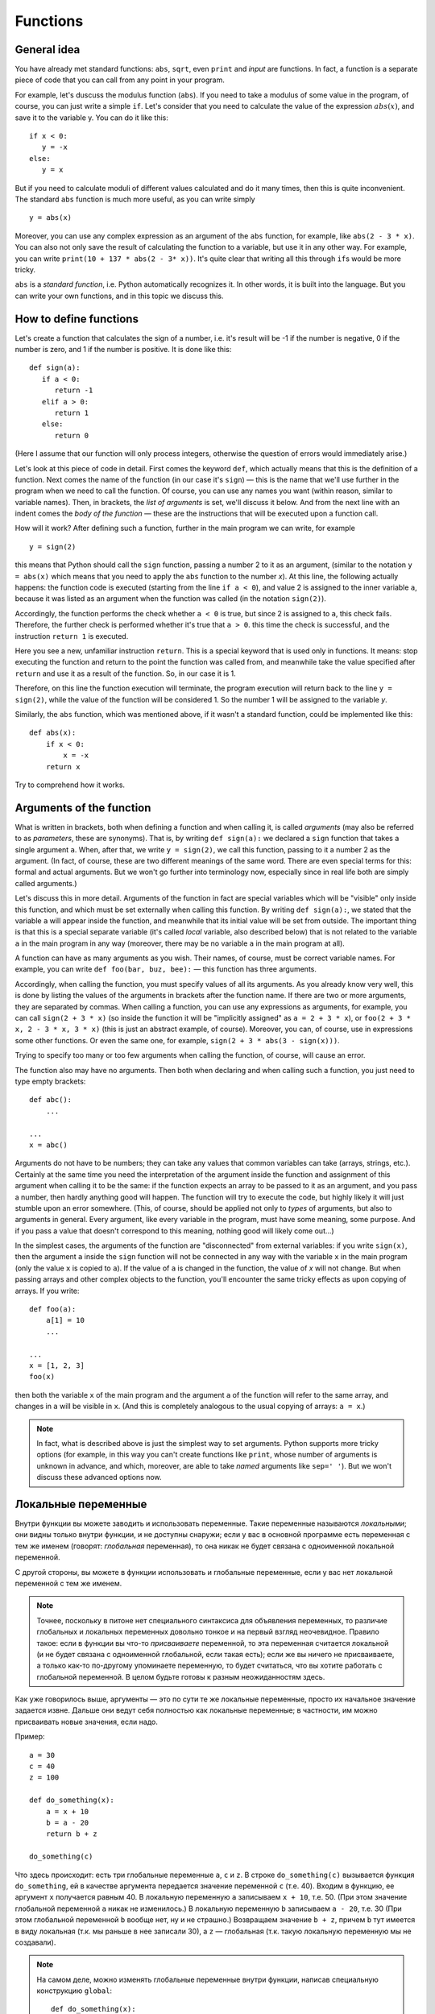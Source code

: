 .. highlight:: python

Functions
=========

General idea
------------

You have already met standard functions: ``abs``, ``sqrt``,
even ``print`` and `input` are functions.
In fact, a function is a separate piece of code
that you can call from any point in your program.

For example, let's duscuss the modulus function (``abs``).
If you need to take a modulus of some value in the program,
of course, you can just write a simple ``if``. Let's consider 
that you need to calculate the value of the expression :math:`abs(x)`,
and save it to the variable y. You can do it like this::

   if x < 0:
      y = -x
   else:
      y = x

But if you need to calculate moduli of different values calculated
and do it many times, then this is quite inconvenient.
The standard ``abs`` function is much more useful, as you can write simply
::

   y = abs(x)

Moreover, you can use any complex expression
as an argument of the ``abs`` function, for example,
like ``abs(2 - 3 * x)``. You can also not only save 
the result of calculating the function to a variable,
but use it in any other way. For example, you can write
``print(10 + 137 * abs(2 - 3* x))``.
It's quite clear that writing all this through ``if``\ s would be more tricky.

``abs`` is a *standard function*, i.e. Python automatically
recognizes it. In other words, it is built into the language.
But you can write your own functions, and in this topic we discuss this.

How to define functions
-----------------------

Let's create a function that calculates the sign of a number,
i.e. it's result will be -1 if the number is negative,
0 if the number is zero, and 1 if the number is positive.
It is done like this::

   def sign(a):
      if a < 0:
         return -1
      elif a > 0:
         return 1
      else:
         return 0

(Here I assume that our function will only process integers,
otherwise the question of errors would immediately arise.)

Let's look at this piece of code in detail.
First comes the keyword ``def``, which actually means
that this is the definition of a function.
Next comes the name of the function (in our case it's ``sign``)
— this is the name that we'll use further in the program
when we need to call the function. Of course, you can use
any names you want (within reason, similar to variable names).
Then, in brackets, the *list of arguments* is set,
we'll discuss it below. And from the next line
with an indent comes the *body of the function* — 
these are the instructions that will be
executed upon a function call.

How will it work? After defining such a function,
further in the main program we can write, for example
::

   y = sign(2)

this means that Python should call the ``sign`` function, 
passing a number 2 to it as an argument, (similar to the notation 
``y = abs(x)`` which means that you need to apply 
the ``abs`` function to the number `x`). At this line,
the following actually happens: the function code is executed 
(starting from the line ``if a < 0``), and value 2 is assigned 
to the inner variable ``a``, because it was listed as an argument
when the function was called (in the notation ``sign(2)``).

Accordingly, the function performs the check whether ``a < 0`` is true, 
but since 2 is assigned to ``a``, this check fails.
Therefore, the further check is performed whether it's true that ``a > 0``.
this time the check is successful, and the instruction ``return 1`` is executed.

Here you see a new, unfamiliar instruction ``return``. This is
a special keyword that is used only in functions.
It means: stop executing the function and return to the point 
the function was called from, and meanwhile take the value specified
after ``return`` and use it as a result of the function. 
So, in our case it is 1.

Therefore, on this line the function execution will terminate,
the program execution will return back to the line ``y = sign(2)``,
while the value of the function will be considered 1. 
So the number 1 will be assigned to the variable `y`.

Similarly, the ``abs`` function, which was mentioned above,
if it wasn't a standard function, could be implemented like this::

    def abs(x):
        if x < 0:
            x = -x
        return x

Try to comprehend how it works.

Arguments of the function
-------------------------

What is written in brackets, both when defining a function 
and when calling it, is called *arguments* (may also be referred to
as *parameters*, these are synonyms). That is, by writing ``def sign(a):`` 
we declared a ``sign`` function that takes a single argument ``a``.
When, after that, we write ``y = sign(2)``, we call this function, passing to it 
a number 2 as the argument. (In fact, of course, these are two different meanings 
of the same word. There are even special terms for this: formal
and actual arguments. But we won't go further into terminology now,
especially since in real life both are simply called arguments.)

Let's discuss this in more detail. Arguments of the function in fact 
are special variables which will be "visible" only inside this function,
and which must be set externally when calling this function. By writing ``def sign(a):``,
we stated that the variable ``a`` will appear inside the function,
and meanwhile that its initial value will be set from outside.
The important thing is that this is a special separate variable
(it's called *local* variable, also described below)
that is not related to the variable ``a`` in the main program in any way
(moreover, there may be no variable ``a`` in the main program at all).

A function can have as many arguments as you wish.
Their names, of course, must be correct variable names.
For example, you can write ``def foo(bar, buz, bee):``
— this function has three arguments.

Accordingly, when calling the function, you must specify values of all its arguments. 
As you already know very well, this is done by listing the values of the arguments 
in brackets after the function name. If there are two or more arguments,
they are separated by commas. When calling a function, you can use any expressions as arguments,
for example, you can call ``sign(2 + 3 * x)`` (so inside the function it will be 
"implicitly assigned" as ``a = 2 + 3 * x``), or ``foo(2 + 3 * x, 2 - 3 * x, 3 * x)``
(this is just an abstract example, of course). Moreover, you can, of course, use in expressions 
some other functions. Or even the same one, for example, ``sign(2 + 3 * abs(3 - sign(x)))``.

Trying to specify too many or too few arguments when calling the function, of course, will cause an error.

The function also may have no arguments. Then both when declaring and 
when calling such a function, you just need to type empty brackets::

   def abc():
       ...

   ...
   x = abc()

Arguments do not have to be numbers; they can take any values that
common variables can take (arrays, strings, etc.). Certainly at the same time 
you need the interpretation of the argument inside the function 
and assignment of this argument when calling it to be the same:
if the function expects an array to be passed to it as an argument,
and you pass a number, then hardly anything good will happen.
The function will try to execute the code, but highly likely it will 
just stumble upon an error somewhere. (This, of course, should be applied
not only to *types* of arguments, but also to arguments in general.
Every argument, like every variable in the program, must have some meaning,
some purpose. And if you pass a value that doesn't correspond to this meaning,
nothing good will likely come out...)

In the simplest cases, the arguments of the function are "disconnected" from external variables: 
if you write ``sign(x)``, then the argument ``a`` inside the ``sign`` function will not be connected 
in any way with the variable ``x`` in the main program (only the value ``x`` is copied to ``a``).
If the value of ``a`` is changed in the function, the value of `x` will not change.
But when passing arrays and other complex objects to the function, you'll encounter
the same tricky effects as upon copying of arrays. If you write::

   def foo(a):
       a[1] = 10
       ...

   ...
   x = [1, 2, 3]
   foo(x)

then both the variable ``x`` of the main program and the argument ``a`` 
of the function will refer to the same array, and changes in ``a`` will be visible in ``x``. 
(And this is completely analogous to the usual copying of arrays: ``a = x``.)

.. note::
   In fact, what is described above is just the simplest way to set arguments. 
   Python supports more tricky options (for example, in this way you can't create functions like ``print``, 
   whose number of arguments is unknown in advance, and which, moreover, are able to take *named* arguments 
   like ``sep=' '``). But we won't discuss these advanced options now.

Локальные переменные
--------------------

Внутри функции вы можете заводить и использовать переменные. Такие переменные называются *локальными*; они видны только внутри функции,
и не доступны снаружи; если у вас в основной программе есть переменная с тем же именем (говорят: *глобальная* переменная), 
то она никак не будет связана с одноименной локальной переменной.

С другой стороны, вы можете в функции использовать и глобальные переменные, если у вас нет локальной переменной с тем же именем. 

.. note::

   Точнее, поскольку в питоне нет специального синтаксиса для объявления переменных, то различие глобальных и локальных переменных
   довольно тонкое и на первый взгляд неочевидное. 
   Правило такое: если в функции вы что-то *присваиваете* переменной, то эта переменная считается локальной
   (и не будет связана с одноименной глобальной, если такая есть); если же вы ничего не присваиваете, а только как-то по-другому
   упоминаете переменную, то будет считаться, что вы хотите работать с глобальной переменной. В целом будьте готовы к разным неожиданностям здесь.

Как уже говорилось выше, аргументы — это по сути те же локальные переменные, просто их начальное значение задается извне.
Дальше они ведут себя полностью как локальные переменные; в частности, им можно присваивать новые значения, если надо.

Пример::

   a = 30
   c = 40
   z = 100

   def do_something(x):
       a = x + 10
       b = a - 20
       return b + z

   do_something(c)

Что здесь происходит: есть три глобальные переменные ``a``, ``c`` и ``z``. В строке ``do_something(c)`` вызывается функция ``do_something``,
ей в качестве аргумента передается значение переменной ``c`` (т.е. 40). Входим в функцию, ее аргумент ``x`` получается равным 40.
В локальную переменную ``a`` записываем ``x + 10``, т.е. 50. (При этом значение глобальной переменной ``a`` никак не изменилось.)
В локальную переменную ``b`` записываем ``a - 20``, т.е. 30 (При этом глобальной переменной ``b`` вообще нет, ну и не страшно.)
Возвращаем значение ``b + z``, причем ``b`` тут имеется в виду локальная (т.к. мы раньше в нее записали 30), а ``z`` — глобальная (т.к. такую
локальную переменную мы не создавали).

.. note::

   На самом деле, можно изменять глобальные переменные внутри функции, написав специальную конструкцию ``global``::

      def do_something(x):
         global a
         a = x + 10

   тут вы указываете, что хотите работать именно с глобальной переменной ``a``, и изменения в ``a`` будут видны и снаружи. Но это бывает нужно довольно редко.

Возвращаемое значение
---------------------

Как мы уже обсуждали, возвращаемое значение — это то, что указывается в команде ``return``, и что потом будет использоваться в качестве значения
функции в месте ее вызова (т.е. что будет сохранено в переменную ``y``, если мы, например, пишем ``y = sign(x)``).

Конечно, в команде ``return`` можно писать любое выражение, причем это, конечно, не обязательно должно быть число.
Аналогично, использовать в месте вызова результат выполнения функции мы можем как угодно, а не только сохранять в переменную, 
например, написав ``y = 20 + sign(x)`` и даже ``print(a[sign(x)])``, если у вас есть массив ``a``.

В частности, мы можем в месте вызова функции никак не использовать возвращаемое значение, написав просто отдельную команду (на отдельной строке) типа

::

   do_something(x)

В таком случае код функции отработает, а результат, указанный в ``return``, будет просто забыт. Это бывает полезно, если
функция вам нужна не для простых вычислений (как ``abs`` или наша ``sign``), а для каких-то действий,
которые эта функция производит. Типичный пример — функция ``print``. Нет никакого смысла писать ``x = print(y)``,
а запись просто ``print(y)`` вполне имеет смысл; вы вызываете ``print`` не ради возвращаемого значения, а ради вывода на экран.
Соответственно, вы вполне можете и сами писать такие функции.

В частности, если вам надо просто выйти из функции, не возвращая никакого значения, и вы понимаете, что в месте вызова никакого значения не ожидается,
то вы можете просто написать ``return`` без аргументов. Аналогичное произойдет, если код функции дойдет до конца, не встретив по дороге ``return``, например,
так::

   def foo(x):
      print(x + 20)

Тут нет ни одного ``return``, поэтому функция просто доработает до конца своего тела и вернется.

.. note::

   На самом деле пустой ``return``, а также завершение функции без ``return`` не возвращает ничего, а возвращает специальное значение ``None``.
   
   Вообще, иногда говорят о разделении на *функции* и *процедуры* — функциями в этом, узком, смысле слова называют функции, которые *возвращают*
   какое-либо значение, а *процедурами* — то, что не возвращает никакое значение.
   В некоторых языках (в первую очередь в паскале) это яркое синтаксическое различие: есть два разных служебных слова:
   ``procedure`` и ``function`` для объявления процедур и функций, и в принципе эти два термина стараются не путать. В других языках (C++, Java) используется
   только термин «функция», но для функций, которые не возвращают никакое значение, используется специальный тип
   такого «возвращаемого» значения — ``void``, — и такие функции ведут себя немного по-другому (их результат в принципе
   нельзя никуда сохранить, компилятор не позволит), поэтому все-таки небольшая разница между процедурами и функциями есть,
   пусть даже термин «процедура» не используется.

   В питоне такой разницы нет. Вы вполне можете написать функцию, которая в определенных случаях будет возвращать что-то,
   а в определенных случаях не будет возвращать ничего::

      def test(x):
         if x < 0:
            return 10
         if x > 0:
            return
      
   тут если ``x < 0``, то возвращается значение 10, если ``x > 0``, то попадаем на пустой ``return``, а если ``x == 0``, то функция вообще просто дойдет до конца своего тела
   без ``return``'ов. (И в соответствии со сказанным выше в двух последних случаях на самом деле будет возвращено ``None``.)

   Но так делать не надо (ну, за исключением совсем особых случаев). Лучше и понятнее код, в котором у каждой функции есть вполне понятный смысл
   и назначение; и такие функции или всегда возвращают что-то, или никогда ничего (кроме ``None`` не возвращают). 
   Поэтому если вы предполагаете, что возвращаемое значение функции имеет смысл использовать,
   то пишите явный ``return`` со значение во всех возможных ветках, а если нет — то пишите везде пустой ``return`` (ну кроме самого конца функции,
   где его можно не писать.)

   При этом бывает так, что в функции, которая обычно что-то возвращает, вам иногда надо вернуть ``None`` (например, так нередко делают
   в функциях поиска какого-нибудь объекта: возвращается или найденный объект, или ``None``). Но тогда пишите явно ``return None``,
   чтобы было видно, что вы это делаете намеренно.

Зачем нужны функции
-------------------

На самом деле, спектр применения функций очень широк. В серьезных программах пишут огромное количество функций, можно даже сказать,
что функции, наравне с переменными и объектами — это основные строительные блоки кода.

В простейших ситуациях (с которыми вы и столкнетесь в первую очередь) можно выделить следующие причины, зачем вам нужны функции.

Первое и, может быть, самое главное для вас сейчас — это исключение дублирования кода. Собственно, мы это уже видели в самом начале этого раздела:
функция ``abs`` позволяет не писать громоздкий ``if`` каждый раз, когда она нам понадобилась. Вообще, в принципе надо всегда избегать дублирования кода;
если вы видите, что одни и те же вычисления у вас повторяются в нескольких местах программы — вынесите их в функцию.

Второе — это возможность выделения смысловых блоков программы. Функция в идеале должна быть некоторым законченным фрагментом кода,
который выполняет некоторую понятную задачу. И тогда, когда вы эту функцию вызываете, сразу понятно, что происходит.
В принципе, это видно даже на примере функции ``abs``: если вы пишете ``abs(5 - x)``, сразу понятно, что вы имеете в виду :math:`|5 - x|`.
А если бы вы писали бы через ``if``, то это было бы не очень очевидно, вам пришлось бы потратить несколько секунд на размышления и понимание того,
что этот ``if`` обозначает просто модуль.

Это еще важнее в более крупных программах, где нужная последовательность действий состоит из нескольких крупных шагов.
Пусть, например, вы делаете систему умного дома, и вам надо скачать прогноз погоды из интернета, выделить прогноз осадков в ближайшие 6 часов, 
и в зависимости от этого открыть или закрыть окно в комнате.
Даже если эти шаги нигде не повторяются, зачастую удобно их вынести в отдельные функции, чтобы сразу было видно:
тут мы скачиваем данные, тут решаем, открыть или закрыть, а вот тут собственно подаем команды на управляющий блок окна. Если каждый шаг не очень тривиален, 
то выделение шагов в функции резко повышает понятность и читаемость программ. (Конечно, для этого надо выбрать адекватное название для каждой функции.)
Кроме того, вам намного проще будет потом менять программу; если вы захотите поменять принцип, по которому открывается или закрывается окно,
вам вообще не придется трогать часть функций.
Заодно еще одно удобство — вы можете использовать локальные переменные, и они не будут мешаться друг другу.

Третья причина для использования функций, ну или на самом деле комбинация первой и второй, но заслуживающая отдельного упоминания — это создание *параметризуемого* кода.
То есть пусть у вас есть какая-то операция, какой-то фрагмент кода, который выполняется несколько раз, но каждый раз слегка по-разному.
Зачастую вы его тоже можете легко выделить в функцию, а это самое различие передавать просто аргументами функции.
Аналогично, если у вас есть какой-то смысловой блок, который тоже может выполняться по-разному (например, окно можно открыть, а можно и закрыть),
вы его тоже можете выделить в функцию, сделав параметром указание на то, как именно надо выполнять этот блок (надо конкретно открывать или закрывать окно).

Четвертая причина — это *рекурсия*. Вообще, понятно, что из функции вы в принципе можете вызывать другие функции (например, вы можете написать функцию ``foo``,
которая внутри себя будет использовать функцию ``abs``, если ей надо — почему бы нет?), но также вы из функции можете вызывать *её же саму*. Это и называется рекурсией.
(Естественно, надо делать какое-то ограничение таких вызовов, чтобы не получилась бесконечная рекурсия). Я не будут про это писать подробнее,
но если вы все, что было написано выше, уже поняли, то можете обдумать этот абзац отдельно.

Ну и пятая причина, которая на самом деле является вариацией второй причины (про смысловые блоки), но заслуживает отдельного упоминания — это, как говорят, *инкапсуляция* кода.
Функции позволяют вам скрыть всю свою сложность, всю нетривиальность, позволив вам в основной программе не задумываться о том, как функция устроена внутри,
а просто вызвать эту функцию. Ярким примером этого принципа являются функции ``print`` и ``input``. Вы сейчас, скорее всего, даже теоретически не понимаете,
что же такое делают эти функции внутри себя, как так получается, что функция ``print`` выводит текст на экран, а ``input`` считывает текст с клавиатуры.
Но вам это и не важно; вы просто пишете ``input`` и не задумываетесь о том, что там происходит внутри.
На это же можно посмотреть и с другой стороны: если у вас есть какая-то сложная система (например, тот же автоматический открыватель-закрыватель окна),
вы пишете функцию, которая открывает окно, подавая нужные сигналы на блок управления, и вот как раз эта функция должна будет знать,
как общаться с этим блоком. А в остальной программе уже не думаете, как конкретно открывается окно, а просто вызываете функцию.
